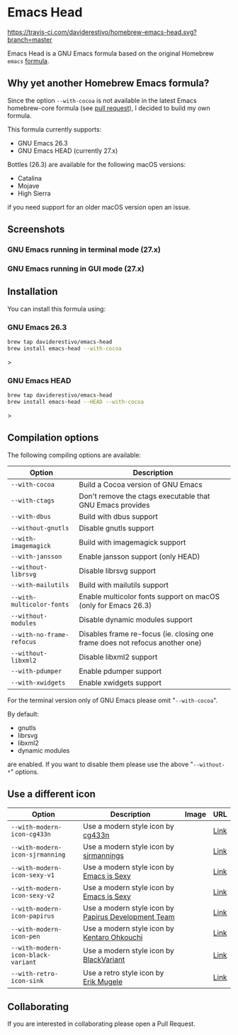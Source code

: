 * Emacs Head

[[https://www.gnu.org/licenses/gpl-3.0][https://img.shields.io/badge/License-GPL%20v3-blue.svg]]
[[https://travis-ci.com/daviderestivo/homebrew-emacs-head][https://travis-ci.com/daviderestivo/homebrew-emacs-head.svg?branch=master]]

Emacs Head is a GNU Emacs formula based on the original Homebrew
=emacs= [[https://github.com/Homebrew/homebrew-core/blob/master/Formula/emacs.rb][formula]].

** Why yet another Homebrew Emacs formula?
Since the option ~--with-cocoa~ is not available in the latest Emacs
homebrew-core formula (see [[https://github.com/Homebrew/homebrew-core/pull/36070][pull request]]), I decided to build my own
formula.

This formula currently supports:
- GNU Emacs 26.3
- GNU Emacs HEAD (currently 27.x)

Bottles (26.3) are available for the following macOS versions:
- Catalina
- Mojave
- High Sierra
if you need support for an older macOS version open an issue.

** Screenshots
*** GNU Emacs running in terminal mode (27.x)
[[/images/emacs-head-terminal.png]]
*** GNU Emacs running in GUI mode (27.x)
[[/images/emacs-head-cocoa.png]]
** Installation
You can install this formula using:

*** GNU Emacs 26.3
#+begin_src bash
brew tap daviderestivo/emacs-head
brew install emacs-head --with-cocoa
#+end_src>

*** GNU Emacs HEAD
#+begin_src bash
brew tap daviderestivo/emacs-head
brew install emacs-head --HEAD --with-cocoa
#+end_src>

** Compilation options
The following compiling options are available:

| Option                  | Description                                                                  |
|-------------------------+------------------------------------------------------------------------------|
| ~--with-cocoa~            | Build a Cocoa version of GNU Emacs                                           |
| ~--with-ctags~            | Don't remove the ctags executable that GNU Emacs provides                    |
| ~--with-dbus~             | Build with dbus support                                                      |
| ~--without-gnutls~        | Disable gnutls support                                                       |
| ~--with-imagemagick~      | Build with imagemagick support                                               |
| ~--with-jansson~          | Enable jansson support (only HEAD)                                           |
| ~--without-librsvg~       | Disable librsvg support                                                      |
| ~--with-mailutils~        | Build with mailutils support                                                 |
| ~--with-multicolor-fonts~ | Enable multicolor fonts support on macOS (only for Emacs 26.3)               |
| ~--without-modules~       | Disable dynamic modules support                                              |
| ~--with-no-frame-refocus~ | Disables frame re-focus (ie. closing one frame does not refocus another one) |
| ~--without-libxml2~       | Disable libxml2 support                                                      |
| ~--with-pdumper~          | Enable pdumper support                                                       |
| ~--with-xwidgets~         | Enable xwidgets support                                                      |

For the terminal version only of GNU Emacs please omit "~--with-cocoa~".

By default:
- gnutls
- librsvg
- libxml2
- dynamic modules

are enabled. If you want to disable them please use the above "~--without-*~" options.

** Use a different icon
| Option                           | Description                                         | Image                                | URL  |
|----------------------------------+-----------------------------------------------------+--------------------------------------+------|
| ~--with-modern-icon-cg433n~        | Use a modern style icon by [[https://github.com/cg433n][cg433n]]                   | [[/icons/modern-icon-cg433n.png]]        | [[https://github.com/cg433n/emacs-mac-icon][Link]] |
| ~--with-modern-icon-sjrmanning~    | Use a modern style icon by [[https://github.com/sjrmanning][sjrmannings]]              | [[/icons/modern-icon-sjrmanning.png]]    | [[https://github.com/sjrmanning/emacs-icon][Link]] |
| ~--with-modern-icon-sexy-v1~       | Use a modern style icon by [[https://emacs.sexy][Emacs is Sexy]]            | [[/icons/modern-icon-sexy-v1.png]]       | [[https://emacs.sexy][Link]] |
| ~--with-modern-icon-sexy-v2~       | Use a modern style icon by [[https://emacs.sexy][Emacs is Sexy]]            | [[/icons/modern-icon-sexy-v2.png]]       | [[https://emacs.sexy][Link]] |
| ~--with-modern-icon-papirus~       | Use a modern style icon by [[https://github.com/PapirusDevelopmentTeam][Papirus Development Team]] | [[/icons/modern-icon-papirus.png]]       | [[https://github.com/PapirusDevelopmentTeam/papirus-icon-theme][Link]] |
| ~--with-modern-icon-pen~           | Use a modern style icon by [[https://github.com/nanasess][Kentaro Ohkouchi]]         | [[/icons/modern-icon-pen.png]]           | [[https://github.com/nanasess/EmacsIconCollections][Link]] |
| ~--with-modern-icon-black-variant~ | Use a modern style icon by [[https://www.deviantart.com/blackvariant/about][BlackVariant]]             | [[/icons/modern-icon-black-variant.png]] | [[https://www.deviantart.com/blackvariant][Link]] |
| ~--with-retro-icon-sink~           | Use a retro  style icon by [[https://www.teuton.org/~ejm/][Erik Mugele]]              | [[/icons/retro-icon-sink.png]]           | [[https://www.teuton.org/~ejm/emacsicon/][Link]] |

** Collaborating
If you are interested in collaborating please open a Pull Request.
